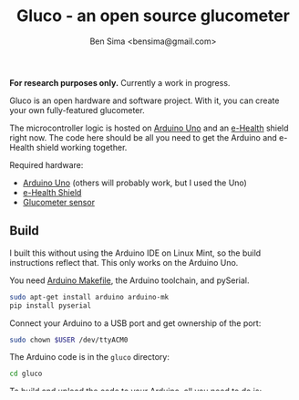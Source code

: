 #+title: Gluco - an open source glucometer
#+author: Ben Sima <bensima@gmail.com>

*For research purposes only.* Currently a work in progress.

Gluco is an open hardware and software project. With it, you can
create your own fully-featured glucometer.

The microcontroller logic is hosted on [[https://www.arduino.cc][Arduino Uno]] and an [[https://www.cooking-hacks.com/documentation/tutorials/ehealth-v1-biometric-sensor-platform-arduino-raspberry-pi-medical][e-Health]]
shield right now. The code here should be all you need to get the
Arduino and e-Health shield working together.

Required hardware:

- [[https://www.arduino.cc/en/Main/ArduinoBoardUno][Arduino Uno]] (others will probably work, but I used the Uno)
- [[https://www.cooking-hacks.com/documentation/tutorials/ehealth-v1-biometric-sensor-platform-arduino-raspberry-pi-medical][e-Health Shield]]
- [[https://www.cooking-hacks.com/glucometer-sensor-ehealth-medical][Glucometer sensor]]

** Build
   
   I built this without using the Arduino IDE on Linux Mint, so the
   build instructions reflect that. This only works on the Arduino Uno.
   
   You need [[https://github.com/sudar/Arduino-Makefile][Arduino Makefile]], the Arduino toolchain, and pySerial.
   
   #+BEGIN_SRC sh
    sudo apt-get install arduino arduino-mk
    pip install pyserial
   #+END_SRC
   
   Connect your Arduino to a USB port and get ownership of the port:
   
   #+BEGIN_SRC sh
    sudo chown $USER /dev/ttyACM0
   #+END_SRC

   The Arduino code is in the =gluco= directory:

   #+BEGIN_SRC sh
    cd gluco
   #+END_SRC
   
   To build and upload the code to your Arduino, all you need to do
   is:
   
   #+BEGIN_SRC sh
    make -k upload
   #+END_SRC
   
   Or [[http://www.emacswiki.org/emacs/ArduinoSupport][in emacs with Arduino support]]: =C-C . c= will compile the code,
   =C-c . U= will upload it to the Arduino.

** Roadmap

*** v0.1
    
    Version 0.1 is a workable glucometer. It will accurately report
    blood sugar levels, and it will be easy to set up. It might not
    look like the prettiest thing, but it will get the job done.

    It will be fully integrated with [[http://tidepool.org/][Tidepool]] and [[http://www.nightscout.info/][Nightscout]].

    This will be hosted on the Arduino an e-Health shield. It will be
    pre-package-able, meaning I could make one and pack it up into a
    small box, give it to someone else, tell them to download the
    software, and it would just work.

*** v0.5

    Version 0.5 will take much longer to release - I will do as much
    custom hardware design as I need to get off of the e-Health shield
    and an off-the-shelf glucometer. Instead, perhaps I'll make a
    sheild that has the glucometer built-in. This would also allow me
    to create a casing for the entire thing, and make it very sleek.

*** v1.0

    Between v0.5 and v1.0, a ton of work will go into creating a solid
    platform. It will be re-implemented in Rust with [[https://github.com/hackndev/zinc][Zinc]], thus giving
    the entire hardware stack compiler-enabled safety:

    #+BEGIN_QUOTE
    In addition to /software safety/, zinc provides /hardware safety/ with
    Platform Tree specification; you define the hardware configuration
    right in the code in simple key-value DSL and compiler verifies
    that all hardware is configured properly
    #+END_QUOTE

    How cool is that?! I plan for version 1.0 to be done by summer
    of 2016.

*** v1.5
    
    Version 1.0 will be big, but it will also enable a really powerful
    platform. Within 6 months after 1.0 is released, I could have a
    continuous glucometer prototyped. That's what I'm *really* excited
    about: an open source continuous glucose meter.


    
